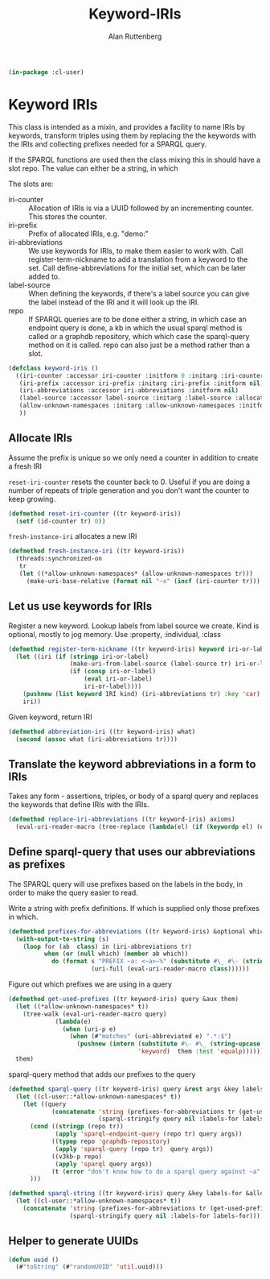 # -*- Mode: POLY-ORG;  -*- ---
#+PROPERTY: literate-lang lisp
#+PROPERTY: literate-load yes
#+OPTIONS: html-postamble:nil
#+OPTIONS: ^:nil

#+Author: Alan Ruttenberg
#+Title: Keyword-IRIs

#+begin_src lisp
(in-package :cl-user)
#+end_src

* Keyword IRIs

This class is intended as a mixin, and provides a facility to name IRIs
by keywords, transform triples using them by replacing the the keywords
with the IRIs and collecting prefixes needed for a SPARQL query.

If the SPARQL functions are used then the class mixing this in should have
a slot repo. The value can either be a string, in which 

The slots are:

- iri-counter :: Allocation of IRIs is via a UUID followed by an incrementing counter.
  This stores the counter. 
- iri-prefix :: Prefix of allocated IRIs, e.g. "demo:"
- iri-abbreviations :: We use keywords for IRIs, to make them easier to
  work with. Call register-term-nickname to add a translation from a
  keyword to the set. Call define-abbreviations for the initial set, which
  can be later added to.
- label-source :: When defining the keywords, if there's a label source
  you can give the label instead of the IRI and it will look up the IRI.
- repo :: If SPARQL queries are to be done either a string, in which
  case an endpoint query is done, a kb in which the usual sparql method
  is called or a graphdb repository, which which case the sparql-query
  method on it is called. repo can also just be a method rather than a slot.

#+begin_src lisp
(defclass keyword-iris ()
  ((iri-counter :accessor iri-counter :initform 0 :initarg :iri-counter)
   (iri-prefix :accessor iri-prefix :initarg :iri-prefix :initform nil)
   (iri-abbreviations :accessor iri-abbreviations :initform nil)
   (label-source :accessor label-source :initarg :label-source :allocation :class)
   (allow-unknown-namespaces :initarg :allow-unknown-namespaces :initform nil :accessor allow-unknown-namespaces)
   ))

#+end_src

** Allocate IRIs

Assume the prefix is unique so we only need a counter in addition to create a fresh IRI

~reset-iri-counter~ resets the counter back to 0. Useful if you are
doing a number of repeats of triple generation and you don't want the
counter to keep growing.

#+begin_src lisp 
(defmethod reset-iri-counter ((tr keyword-iris))
  (setf (id-counter tr) 0))
#+end_src

~fresh-instance-iri~ allocates a new IRI 

#+begin_src lisp
(defmethod fresh-instance-iri ((tr keyword-iris))
  (threads:synchronized-on
   tr
   (let ((*allow-unknown-namespaces* (allow-unknown-namespaces tr)))
     (make-uri-base-relative (format nil "~x" (incf (iri-counter tr))) (iri-prefix tr)))))
#+end_src

** Let us use keywords for IRIs

Register a new keyword. Lookup labels from label source we create. Kind is optional,
mostly to jog memory. Use :property, :individual, :class 
   
#+begin_src lisp
(defmethod register-term-nickname ((tr keyword-iris) keyword iri-or-label kind)
  (let ((iri (if (stringp iri-or-label)
                 (make-uri-from-label-source (label-source tr) iri-or-label)
                 (if (consp iri-or-label)
                     (eval iri-or-label)
                     iri-or-label))))
    (pushnew (list keyword IRI kind) (iri-abbreviations tr) :key 'car)
    iri))
#+end_src

Given keyword, return IRI

#+begin_src lisp 
(defmethod abbreviation-iri ((tr keyword-iris) what)
  (second (assoc what (iri-abbreviations tr))))

#+end_src

** Translate the keyword abbreviations in a form to IRIs

Takes any form  - assertions, triples, or body of a sparql query and replaces the keywords
that define IRIs with the IRIs.

#+begin_src lisp
(defmethod replace-iri-abbreviations ((tr keyword-iris) axioms)
  (eval-uri-reader-macro (tree-replace (lambda(el) (if (keywordp el) (or (abbreviation-iri tr el) el) el)) axioms)))
#+end_src

** Define sparql-query that uses our abbreviations as prefixes

The SPARQL query will use prefixes based on the labels in the body, in order to make the
query easier to read.

Write a string with prefix definitions. If which is supplied only those prefixes in which.   

#+begin_src lisp
(defmethod prefixes-for-abbreviations ((tr keyword-iris) &optional which)
  (with-output-to-string (s)
    (loop for (ab  class) in (iri-abbreviations tr)
          when (or (null which) (member ab which))
            do (format s "PREFIX ~a: <~a>~%" (substitute #\_ #\- (string-downcase (string ab)))
                       (uri-full (eval-uri-reader-macro class))))))
#+end_src

Figure out which prefixes we are using in a query

#+begin_src lisp
(defmethod get-used-prefixes ((tr keyword-iris) query &aux them)
  (let ((*allow-unknown-namespaces* t))
    (tree-walk (eval-uri-reader-macro query)
             (lambda(e)
               (when (uri-p e)
                 (when (#"matches" (uri-abbreviated e) ".*:$")
                   (pushnew (intern (substitute #\- #\_ (string-upcase (subseq (uri-abbreviated e) 0 (- (length (uri-abbreviated e)) 1))))
                                    'keyword)  them :test 'equalp))))))
  them)
#+end_src

sparql-query method that adds our prefixes to the query

#+begin_src lisp 
(defmethod sparql-query ((tr keyword-iris) query &rest args &key labels-for &allow-other-keys)
  (let ((cl-user::*allow-unknown-namespaces* t))
    (let ((query 
            (concatenate 'string (prefixes-for-abbreviations tr (get-used-prefixes tr query))
                         (sparql-stringify query nil :labels-for labels-for))))
      (cond ((stringp (repo tr))
             (apply 'sparql-endpoint-query (repo tr) query args))
            ((typep repo 'graphdb-repository)
             (apply 'sparql-query (repo tr)  query args))
            ((v3kb-p repo)
             (apply 'sparql query args))
            (t (error "don't know how to do a sparql query against ~a" (repo tr))))
      )))
#+end_src

#+begin_src lisp
(defmethod sparql-string ((tr keyword-iris) query &key labels-for &allow-other-keys)
  (let ((cl-user::*allow-unknown-namespaces* t))
    (concatenate 'string (prefixes-for-abbreviations tr (get-used-prefixes tr query))
                 (sparql-stringify query nil :labels-for labels-for))))
#+end_src

** Helper to generate UUIDs 

#+begin_src lisp
(defun uuid ()
  (#"toString" (#"randomUUID" 'util.uuid)))
#+end_src

